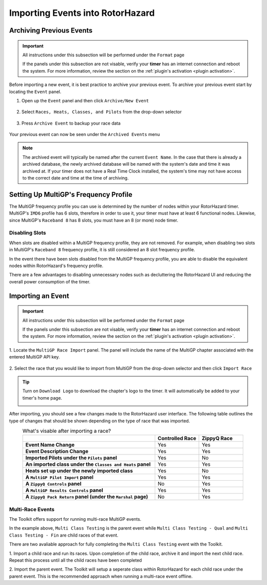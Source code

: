Importing Events into RotorHazard
==========================================

Archiving Previous Events
-------------------------------------------

.. important::

        All instructions under this subsection will be performed under the ``Format`` page

        .. image:: format.png
                :width: 500
                :alt: RotorHazard Format page
                :align: center

        If the panels under this subsection are not visable, verify your **timer** has an internet
        connection and reboot the system. For more information, review the section on the 
        :ref:`plugin's activation <plugin activation>`.

Before importing a new event, it is best practice to archive your previous event. To archive
your previous event start by locating the ``Event`` panel.

1. Open up the ``Event`` panel and then click ``Archive/New Event``

    .. image:: archive.png
            :width: 600
            :alt: Archive Panel
            :align: center

2. Select ``Races, Heats, Classes, and Pilots`` from the drop-down selector

    .. image:: archive_selection.png
            :width: 400
            :alt: Archive Selection
            :align: center

3. Press ``Archive Event`` to backup your race data

    .. image:: archive_button.png
            :width: 400
            :alt: Archive Selection
            :align: center

Your previous event can now be seen under the ``Archived Events`` menu

.. image:: archived_events.png
            :width: 600
            :alt: Archive Selection
            :align: center

.. note::

  The archived event will typically be named after the current ``Event Name``. In the
  case that there is already a archived database, the newly archived database will be named
  with the system's date and time it was archived at. If your timer does not have a Real Time
  Clock installed, the system's time may not have access to the correct date and time at the time
  of archiving. 

Setting Up MultiGP's Frequency Profile 
-------------------------------------------

.. image:: mgp_fprofile.png
            :width: 600
            :alt: MultiGP Frequency Profile
            :align: center

The MultiGP frequency profile you can use is determined by the number of nodes within your RotorHazard timer.
MultiGP's ``IMD6`` profile has 6 slots, therefore in order to use it, your timer must have at least 6 functional nodes.
Likewise, since MultiGP's ``Raceband 8`` has 8 slots, you must have an 8 (or more) node timer.

Disabling Slots
^^^^^^^^^^^^^^^^^^^^^
.. image:: disabled_slots.png
            :width: 600
            :alt: Disabling Slots
            :align: center

When slots are disabled within a MultiGP frequency profile, they are not removed. For example, when disabling
two slots in MultiGP's ``Raceband 8`` frequency profile, it is still considered an 8 slot frequency profile.

In the event there have been slots disabled from the MultiGP frequency profile, you are able to disable
the equivalent nodes within RotorHazard's frequency profile.

.. image:: disabled_nodes.png
            :width: 800
            :alt: Disabling Nodes
            :align: center

There are a few advantages to disabling unnecessary nodes such as decluttering the RotorHazard UI and 
reducing the overall power consumption of the timer.

.. image:: disabled-nodes-ui.png
            :width: 800
            :alt: Decluttering User Interface
            :align: center

Importing an Event
-------------------------------------------

.. important::

        All instructions under this subsection will be performed under the ``Format`` page

        .. image:: format.png
                :width: 500
                :alt: RotorHazard Format page
                :align: center

        If the panels under this subsection are not visable, verify your **timer** has an internet
        connection and reboot the system. For more information, review the section on the 
        :ref:`plugin's activation <plugin activation>`.

1. Locate the ``MultiGP Race Import`` panel. The panel will include the name of the MultiGP chapter 
associated with the entered MultiGP API key.

    .. image:: race_panel.png
            :width: 600
            :alt: Race Panel
            :align: center

2. Select the race that you would like to import from MultiGP from the drop-down selector
and then click ``Import Race``

    .. image:: race_import.png
            :width: 600
            :alt: Race Import
            :align: center

.. tip::

    Turn on ``Download Logo`` to download the chapter's logo to the timer. It will automatically
    be added to your timer's home page.

    .. image:: home_page.png
            :width: 500
            :alt: Race Import
            :align: center

After importing, you should see a few changes made to the RotorHazard user interface. The following table outlines
the type of changes that should be shown depending on the type of race that was imported.

.. list-table:: What's visable after importing a race?
    :widths: 30 10 10
    :header-rows: 1
    :stub-columns: 1
    :align: center

    * - 
      - Controlled Race
      - ZippyQ Race
    * - Event Name Change
      - Yes
      - Yes
    * - Event Description Change
      - Yes
      - Yes
    * - Imported Pilots under the ``Pilots`` panel
      - Yes
      - No
    * - An imported class under the ``Classes and Heats`` panel
      - Yes
      - Yes
    * - Heats set up under the newly imported class
      - Yes
      - No
    * - A ``MultiGP Pilot Import`` panel
      - Yes
      - Yes
    * - A ``ZippyQ Controls`` panel
      - No
      - Yes
    * - A ``MultiGP Results Controls`` panel
      - Yes
      - Yes
    * - A ``ZippyQ Pack Return`` panel (under the ``Marshal`` page)
      - No
      - Yes


Multi-Race Events
^^^^^^^^^^^^^^^^^^^^^^^^^^^^^^^^^^^

The Toolkit offers support for running multi-race MultiGP events.

.. image:: mgp_multi.png
            :width: 600
            :alt: MultiGP Multi-Race
            :align: center

In the example above, ``Multi Class Testing`` is the parent event while 
``Multi Class Testing - Qual`` and ``Multi Class Testing - Fin`` are child
races of that event.

.. image:: rh_multi.png
            :width: 600
            :alt: RotorHazard Multi-Race
            :align: center

There are two avaliable approach for fully completing the ``Multi Class Testing``
event with the Toolkit.

1. Import a child race and run its races. Upon completion of the child race,
archive it and import the next child race. Repeat this process until all
the child races have been completed

2. Import the parent event. The Toolkit will setup a seperate class within
RotorHazard for each child race under the parent event. This is the
recommended approach when running a multi-race event offline.
      




